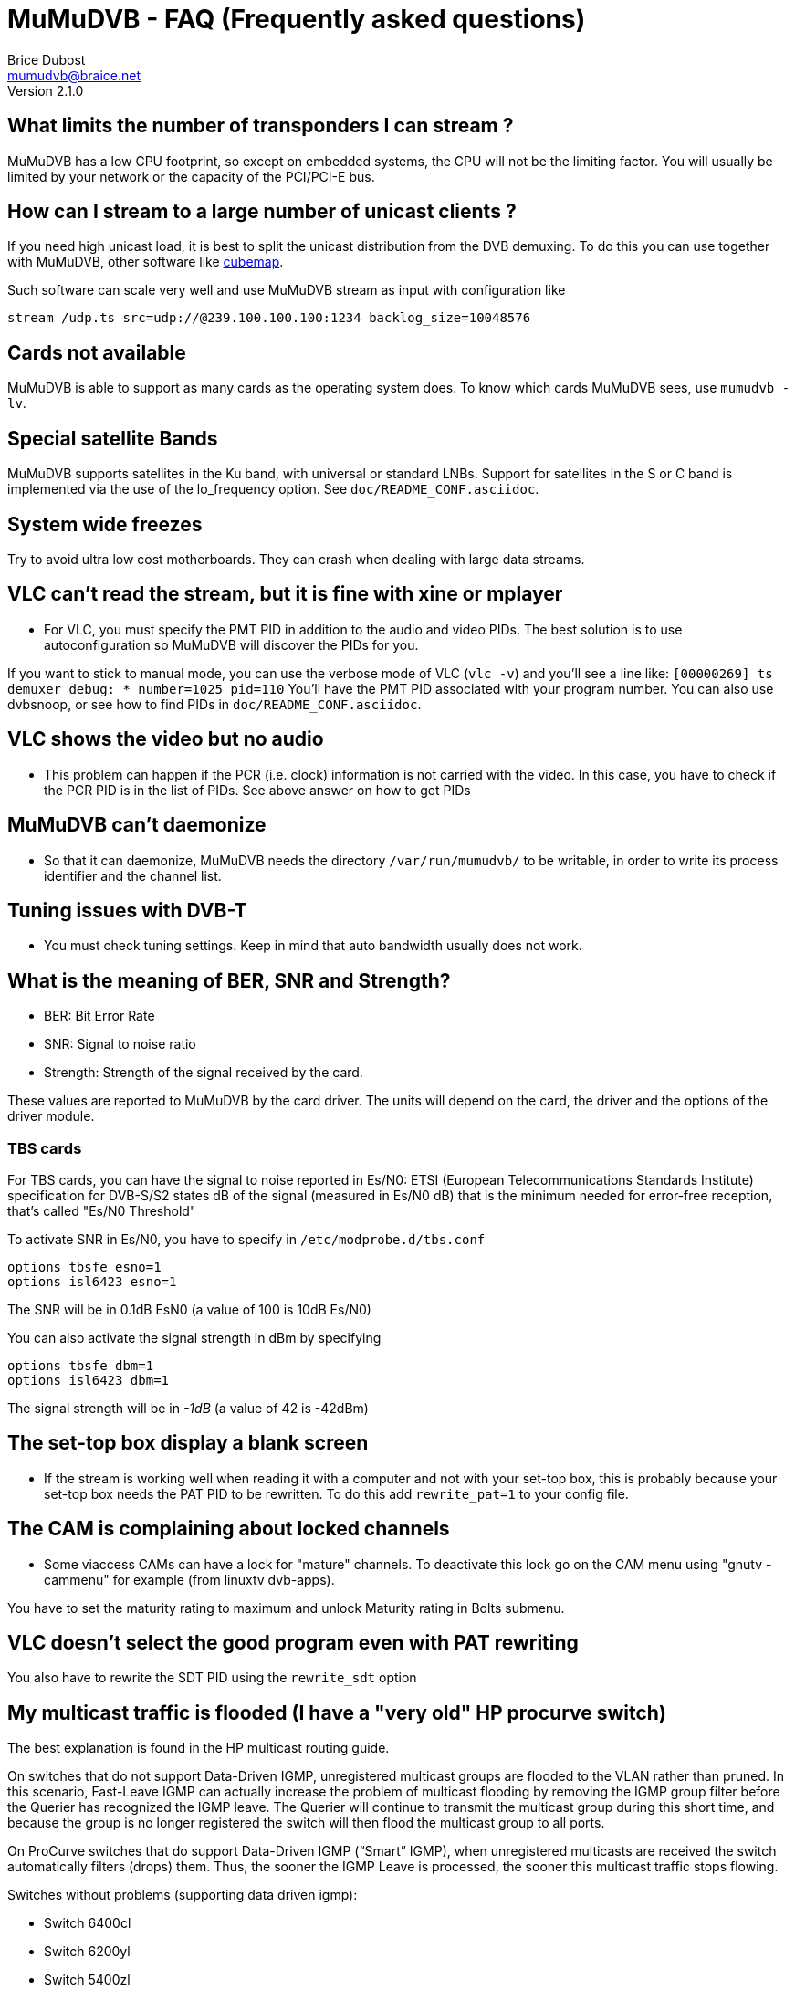 MuMuDVB - FAQ (Frequently asked questions)
==========================================
Brice Dubost <mumudvb@braice.net>
Version 2.1.0



What limits the number of transponders I can stream ?
-----------------------------------------------------

MuMuDVB has a low CPU footprint, so except on embedded systems, the CPU will not be the limiting factor. You will usually be limited by your network or the capacity of the PCI/PCI-E bus.


How can I stream to a large number of unicast clients ?
-------------------------------------------------------

If you need high unicast load, it is best to split the unicast distribution from the DVB demuxing. To do this you can use together with MuMuDVB, other software like http://git.sesse.net/?p=cubemap[cubemap].

Such software can scale very well and use MuMuDVB stream as input with configuration like
---------------------------------------------------------------------
stream /udp.ts src=udp://@239.100.100.100:1234 backlog_size=10048576
---------------------------------------------------------------------



Cards not available
-------------------

MuMuDVB is able to support as many cards as the operating system does. To know which cards MuMuDVB sees, use `mumudvb -lv`. 

Special satellite Bands
-----------------------

MuMuDVB supports satellites in the Ku band, with universal or standard LNBs. Support for satellites in the S or C band is implemented via the use of the lo_frequency option. See `doc/README_CONF.asciidoc`.

System wide freezes
-------------------

Try to avoid ultra low cost motherboards. They can crash when dealing with large data streams.


VLC can't read the stream, but it is fine with xine or mplayer
--------------------------------------------------------------

 * For VLC, you must specify the PMT PID in addition to the audio and video PIDs. The best solution is to use autoconfiguration so MuMuDVB will discover the PIDs for you.

If you want to stick to manual mode, you can use the verbose mode of VLC (`vlc -v`) and you'll see a line like: `[00000269] ts demuxer debug:   * number=1025 pid=110` You'll have the PMT PID associated with your program number. You can also use dvbsnoop, or see how to find PIDs in `doc/README_CONF.asciidoc`.

VLC shows the video but no audio
--------------------------------

 * This problem can happen if the PCR (i.e. clock) information is not carried with the video. In this case, you have to check if the PCR PID is in the list of PIDs. See above answer on how to get PIDs

MuMuDVB can't daemonize
-----------------------

 * So that it can daemonize, MuMuDVB needs the directory `/var/run/mumudvb/` to be writable, in order to write its process identifier and the channel list.


Tuning issues with DVB-T
------------------------

 * You must check tuning settings. Keep in mind that auto bandwidth usually does not work.

What is the meaning of BER, SNR and Strength?
---------------------------------------------

 * BER: Bit Error Rate
 * SNR: Signal to noise ratio
 * Strength: Strength of the signal received by the card.

These values are reported to MuMuDVB by the card driver. The units will depend on the card, the driver and the options of the driver module.

TBS cards
~~~~~~~~~

For TBS cards, you can have the signal to noise reported in Es/N0: ETSI (European Telecommunications Standards Institute) specification for  DVB-S/S2 states dB of the signal (measured in Es/N0 dB) that is the minimum needed for error-free reception, that's called "Es/N0 Threshold"

To activate SNR in Es/N0, you have to specify in `/etc/modprobe.d/tbs.conf`

-------------------------------
options tbsfe esno=1
options isl6423 esno=1
-------------------------------

The SNR will be in 0.1dB EsN0 (a value of 100 is 10dB Es/N0)

You can also activate the signal strength in dBm by specifying

-------------------------------
options tbsfe dbm=1
options isl6423 dbm=1
-------------------------------

The signal strength will be in '-1dB'  (a value of 42 is -42dBm)


The set-top box display a blank screen
--------------------------------------

 * If the stream is working well when reading it with a computer and not with your set-top box, this is probably because your set-top box needs the PAT PID to be rewritten. To do this add `rewrite_pat=1` to your config file.

The CAM is complaining about locked channels
--------------------------------------------

 * Some viaccess CAMs can have a lock for "mature" channels. To deactivate this lock go on the CAM menu using "gnutv -cammenu" for example (from linuxtv dvb-apps).

You have to set the maturity rating to maximum and unlock Maturity rating in Bolts submenu.

VLC doesn't select the good program even with PAT rewriting
-----------------------------------------------------------

You also have to rewrite the SDT PID using the `rewrite_sdt` option


[[problems_hp]]
My multicast traffic is flooded (I have a "very old" HP procurve switch)
------------------------------------------------------------------------

The best explanation is found in the HP multicast routing guide.

On switches that do not support Data-Driven IGMP, unregistered multicast
groups are flooded to the VLAN rather than pruned. In this scenario, Fast-Leave IGMP can actually increase the problem of multicast flooding by removing the IGMP group filter before the Querier has recognized the IGMP leave. The Querier will continue to transmit the multicast group during this short time, and because the group is no longer registered the switch will then flood the multicast group to all ports.

On ProCurve switches that do support Data-Driven IGMP (“Smart” IGMP),
when unregistered multicasts are received the switch automatically filters (drops) them. Thus, the sooner the IGMP Leave is processed, the sooner this multicast traffic stops flowing.

Switches without problems (supporting data driven igmp): 

 * Switch 6400cl
 * Switch 6200yl
 * Switch 5400zl
 * Switch 5300xl
 * Switch 4200vl
 * Switch 3500yl
 * Switch 3400cl
 * Switch 2900
 * Switch 2800
 * Switch 2500


Switches WITH problems (NOT supporting data driven igmp): 

 * Switch 2600
 * Switch 2600-PWR
 * Switch 4100gl
 * Switch 6108

So if you have one of the above switches this is "normal". The workaround is to make MuMuDVB join the multicast group. For this put `multicast_auto_join=1` in your configuration file.

MuMuDVB is eating a lot of CPU with sasc-ng !
---------------------------------------------

If you use sasc-ng + dvbloopback, MuMuDVB will eat more CPU than needed.

A part of this CPU time is used to descramble the channels, another part is due to the way dvbloopback is implemented and the way MuMuDVB ask the card.

To reduce the cpu usage, see <<reduce_cpu,reduce MuMuDVB CPU usage>> section. In the case of using MuMuDVB with sasc-ng this improvement can be quite large. Or you can use oscam.


The reception is working but all the channels are down
------------------------------------------------------

If the signal is good but MuMuDVB tells you that all the channels are down and you are sure about your PIDs it can be due to your CAM module if you have one. Try after unplugging your CAM module. To check deeper you can look to the traffic sent to each channel with the WEBSERVICES or the command line flag. 

I want to stream from several cards
-----------------------------------

You need to launch a MuMuDVB process for each card.

I want to stream the whole transponder on one "channel"
-------------------------------------------------------

MuMuDVB can stream all the data received by the card to one "channel" (multicast or unicast). In order to do this you have to use the put the PID 8192 in the channel PID list.

I have several network interfaces and I want to choose on which interface the multicast traffic will go
-------------------------------------------------------------------------------------------------------

In order to specify the interface, you can specify a route for the multicast traffic like : 

---------------------------------------------------
route add -net 224.0.0.0 netmask 240.0.0.0 dev eth2
---------------------------------------------------

or use multicast_iface4 and multicast_iface6 options

What does the MuMuDVB error code means ?
----------------------------------------

Here's a short description of the error codes

------------------------------
    ERROR_ARGS=1,
    ERROR_CONF_FILE,
    ERROR_CONF,
    ERROR_TOO_CHANNELS,
    ERROR_CREATE_FILE,
    ERROR_DEL_FILE,
    ERROR_TUNE,
    ERROR_NO_DIFF,
    ERROR_MEMORY,
    ERROR_NETWORK,
    ERROR_CAM,
    ERROR_GENERIC,
    ERROR_NO_CAM_INIT,
------------------------------

I get the message "DVR Read Error: Value too large for defined data type" what does it mean ?
---------------------------------------------------------------------------------------------

This message means that an overflow append in the card drivers buffer. I.e MuMuDVB was not able to get the packets sufficiently fast. This issue can have various causes, anything which an slow down (a lot) MuMuDVB an create this message.
To avoid it you can try threaded_read see <<threaded_read, thread reading>> section.

Faulty network switch
~~~~~~~~~~~~~~~~~~~~~

I experienced the "DVR Read Error..." message very often on my  Streaming Server (ia64 Madison 1.3Ghz) (with errors in the video).
I could solve the problem by exchanging the network switch. The old  switch was limiting multicast traffic to 10Mb/s per port. This limit  is not documented.

I have tested the limit the programm dd and mnc (Multicast netcat,  http://code.google.com/p/mnc/)

dd if=/dev/zero bs=188 count=1000000 | ./mnc-bin 239.10.0.3

I looked with "iftop" at the current network statistics and with my  old switch i saw the limit at 10Mb/s with another switch I was able to  transmit 92Mb/s ~ 100% of the avaiable bandwith.

Thanks to Jan-Philipp Hülshoff for the report

Flow control issues
~~~~~~~~~~~~~~~~~~~

Switch: Alcatel Omniswitch 6850E

The problem turned out to be the network: Even though the interface was
at 1GB/s, the switch it is connected to uses 'flow control'. This, is,
for multicasts, generally a bad idea.
In this case, one of the machines that received the multicast negotiated
their port to 100MBit.
Since the switch couldn't deliver the multicast packets fast enough, it
applied "back pressure" via ethernet flow control in order to throttle
the data rate.
This causes the 'sendto' call in MuMuDVB to block, delaying reads from
the DVB interface, causing buffer overflows inside the DVB driver.

The giveaway was, even though I configured all 8 input to multicast
everything they have, data rate did not increase beyond 97MBit. It
should have been around 400MBit.

Another giveaway, if you know where to look:
ethtool -S p1p1
    ...
    rx_flow_control_xon: 4028153
    rx_flow_control_xoff: 4028155
    ...

tells you that there is 'backpressure' from ethernet, at least the Intel
e1000 driver does.

Lesson:
 - Don't trust the network
 - Don't use ethernet flow control with multicast


(Report from Mathias) This is interesting, we found flow control INCREASE the perceived quality of IPTV on access ports as this allows consumer grade STBs to cope with high bandwidth channels.
This might be highly vendor dependent support of IEEE 802.3x, as most equipment only supplies a "flow control on/off"-switch, but it should provide "honor received pause-frames", "send pause-frames" switches in configuration (or at least clarify what kind of support is implemented).


Thanks to Johannes Deisenhofer 


I have an issue which is not reported above
-------------------------------------------

Please report it to the 


.Mailing list:
- mailto:mumudvb-dev@REMOVEMElists.crans.org[MuMuDVB mailing list]
- https://lists.crans.org/listinfo/mumudvb-dev[MuMuDVB mailing list information and subscription]


With as much information as possible, like full verbose logs, hardware, description.

If it is a crash please report also a gdb backtrace, for this do

----------------------------------------------
(in your shell) gdb mumudvb
(in GDB) run [your usual command line options]
(MuMuDVB Runs as usual an crash)
(in GDB) bt
----------------------------------------------



































